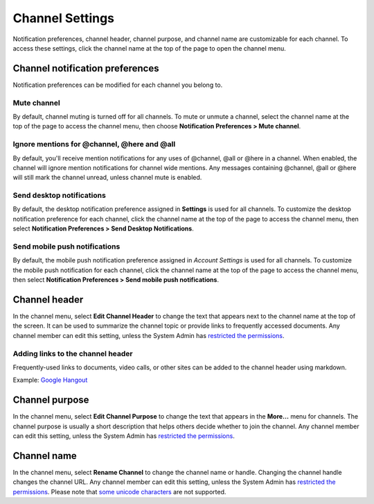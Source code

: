 Channel Settings
================

|all-plans| |cloud| |self-hosted|

.. |all-plans| image:: ../images/all-plans-badge.png
  :scale: 30
  :target: https://mattermost.com/pricing
  :alt: Available in Mattermost Free and Starter subscription plans.

.. |cloud| image:: ../images/cloud-badge.png
  :scale: 30
  :target: https://mattermost.com/deploy
  :alt: Available for Mattermost Cloud deployments.

.. |self-hosted| image:: ../images/self-hosted-badge.png
  :scale: 30
  :target: https://mattermost.com/deploy
  :alt: Available for Mattermost Self-Hosted deployments.

Notification preferences, channel header, channel purpose, and channel
name are customizable for each channel. To access these settings, click
the channel name at the top of the page to open the channel menu.

Channel notification preferences
--------------------------------

Notification preferences can be modified for each channel you belong to.

Mute channel
~~~~~~~~~~~~~

By default, channel muting is turned off for all channels. To mute or unmute a channel, select the channel name at the top of the page to access the channel menu, then choose **Notification Preferences > Mute channel**.

Ignore mentions for @channel, @here and @all
~~~~~~~~~~~~~~~~~~~~~~~~~~~~~~~~~~~~~~~~~~~~

By default, you'll receive mention notifications for any uses of @channel, @all or @here in a channel. When enabled, the channel will ignore mention notifications for channel wide mentions. Any messages containing @channel, @all or @here will still mark the channel unread, unless channel mute is enabled.

Send desktop notifications
~~~~~~~~~~~~~~~~~~~~~~~~~~

By default, the desktop notification preference assigned in **Settings** is used for all channels. To customize the desktop notification preference for each channel, click the channel name at the top of the page to access the channel menu, then select **Notification Preferences > Send Desktop Notifications**.

Send mobile push notifications
~~~~~~~~~~~~~~~~~~~~~~~~~~~~~~

By default, the mobile push notification preference assigned in *Account Settings* is used for all channels. To customize the mobile push notification for each channel, click the channel name at the top of the page to access the channel menu, then select **Notification Preferences > Send mobile push notifications**.

Channel header
--------------

In the channel menu, select **Edit Channel Header** to change the text that appears next to the channel name at the top of the screen. It can be used to summarize the channel topic or provide links to frequently accessed documents. Any channel member can edit this setting, unless the System Admin has `restricted the permissions <https://docs.mattermost.com/configure/configuration-settings.html#enable-public-channel-renaming-for>`__.

Adding links to the channel header
~~~~~~~~~~~~~~~~~~~~~~~~~~~~~~~~~~

Frequently-used links to documents, video calls, or other sites can be added to the channel header using markdown.

Example: `Google Hangout <https://plus.google.com/hangouts/_/store.com/shipping>`_

Channel purpose
---------------

In the channel menu, select **Edit Channel Purpose** to change the text that appears in the **More…** menu for channels. The channel purpose is usually a short description that helps others decide whether to join the channel. Any channel member can edit this setting, unless the System Admin has `restricted the permissions <https://docs.mattermost.com/configure/configuration-settings.html#enable-public-channel-renaming-for>`__.

Channel name
------------

In the channel menu, select **Rename Channel** to change the channel name or handle. Changing the channel handle changes the channel URL. Any channel member can edit this setting, unless the System Admin has
`restricted the permissions <https://docs.mattermost.com/configure/configuration-settings.html#enable-public-channel-renaming-for>`__. Please note that `some unicode characters <https://www.w3.org/TR/unicode-xml/#Charlist>`_ are not supported.
